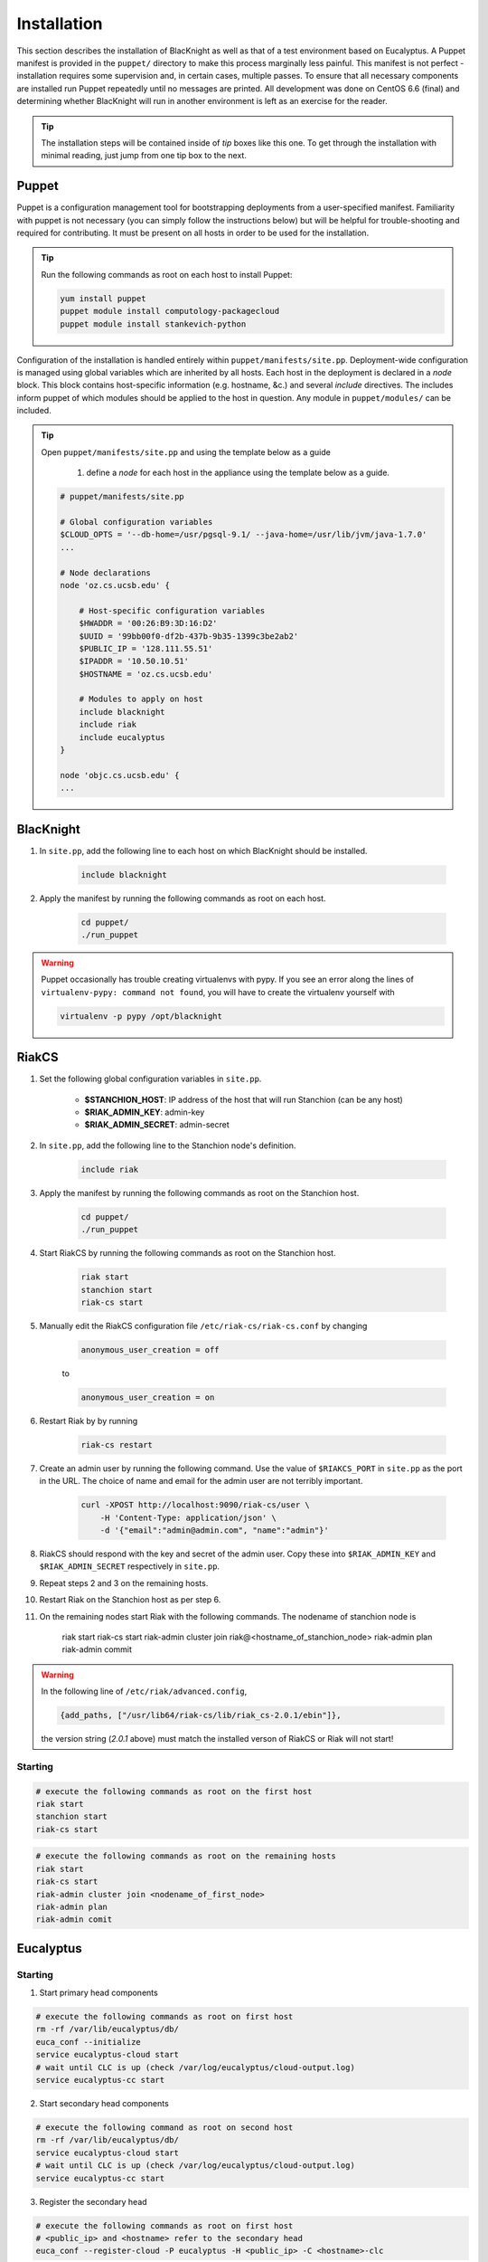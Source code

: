 Installation
============

This section describes the installation of BlacKnight as well as that of a test environment based on Eucalyptus. A Puppet manifest is provided in the ``puppet/`` directory to make this process marginally less painful. This manifest is not perfect - installation requires some supervision and, in certain cases, multiple passes. To ensure that all necessary components are installed run Puppet repeatedly until no messages are printed. All development was done on CentOS 6.6 (final) and determining whether BlacKnight will run in another environment is left as an exercise for the reader.

.. tip::

    The installation steps will be contained inside of *tip* boxes like this one. To get through the installation with minimal reading, just jump from one tip box to the next.


Puppet
------

Puppet is a configuration management tool for bootstrapping deployments from a user-specified manifest. Familiarity with puppet is not necessary (you can simply follow the instructions below) but will be helpful for trouble-shooting and required for contributing. It must be present on all hosts in order to be used for the installation.

.. tip::

    Run the following commands as root on each host to install Puppet:

    .. code-block:: shell

        yum install puppet
        puppet module install computology-packagecloud
        puppet module install stankevich-python


Configuration of the installation is handled entirely within ``puppet/manifests/site.pp``. Deployment-wide configuration is managed using global variables which are inherited by all hosts. Each host in the deployment is declared in a *node* block. This block contains host-specific information (e.g. hostname, &c.) and several *include* directives. The includes inform puppet of which modules should be applied to the host in question. Any module in ``puppet/modules/`` can be included.

.. tip::

    Open ``puppet/manifests/site.pp`` and using the template below as a guide

        1. define a *node* for each host in the appliance using the template below as a guide.

    .. code-block:: ruby

        # puppet/manifests/site.pp

        # Global configuration variables
        $CLOUD_OPTS = '--db-home=/usr/pgsql-9.1/ --java-home=/usr/lib/jvm/java-1.7.0'
        ...

        # Node declarations
        node 'oz.cs.ucsb.edu' {

            # Host-specific configuration variables
            $HWADDR = '00:26:B9:3D:16:D2'
            $UUID = '99bb00f0-df2b-437b-9b35-1399c3be2ab2'
            $PUBLIC_IP = '128.111.55.51'
            $IPADDR = '10.50.10.51'
            $HOSTNAME = 'oz.cs.ucsb.edu'

            # Modules to apply on host
            include blacknight
            include riak
            include eucalyptus
        }

        node 'objc.cs.ucsb.edu' {
        ...


BlacKnight
----------

#. In ``site.pp``, add the following line to each host on which BlacKnight should be installed.

    .. code-block:: ruby

        include blacknight

#. Apply the manifest by running the following commands as root on each host.

    .. code-block:: shell

        cd puppet/
        ./run_puppet

.. warning::

    Puppet occasionally has trouble creating virtualenvs with pypy. If you see an error along the lines of ``virtualenv-pypy: command not found``, you will have to create the virtualenv yourself with

    .. code-block:: shell

        virtualenv -p pypy /opt/blacknight

RiakCS
------

#. Set the following global configuration variables in ``site.pp``.

    * **$STANCHION_HOST**: IP address of the host that will run Stanchion (can be any host)
    * **$RIAK_ADMIN_KEY**: admin-key
    * **$RIAK_ADMIN_SECRET**: admin-secret

#. In ``site.pp``, add the following line to the Stanchion node's definition.


    .. code-block:: ruby

        include riak

#. Apply the manifest by running the following commands as root on the Stanchion host.

    .. code-block:: shell

        cd puppet/
        ./run_puppet

#. Start RiakCS by running the following commands as root on the Stanchion host.

    .. code-block:: shell

        riak start
        stanchion start
        riak-cs start

#. Manually edit the RiakCS configuration file ``/etc/riak-cs/riak-cs.conf`` by changing

    .. code-block:: properties

        anonymous_user_creation = off

    to

    .. code-block:: properties

        anonymous_user_creation = on

#. Restart Riak by by running

    .. code-block:: shell

        riak-cs restart

#. Create an admin user by running the following command. Use the value of ``$RIAKCS_PORT`` in ``site.pp`` as the port in the URL. The choice of name and email for the admin user are not terribly important.

    .. code-block:: shell

        curl -XPOST http://localhost:9090/riak-cs/user \
            -H 'Content-Type: application/json' \
            -d '{"email":"admin@admin.com", "name":"admin"}'

#. RiakCS should respond with the key and secret of the admin user. Copy these into ``$RIAK_ADMIN_KEY`` and ``$RIAK_ADMIN_SECRET`` respectively in ``site.pp``.

#. Repeat steps 2 and 3 on the remaining hosts.

#. Restart Riak on the Stanchion host as per step 6.

#. On the remaining nodes start Riak with the following commands. The nodename of stanchion node is

    .. code-block:: shell

    riak start
    riak-cs start
    riak-admin cluster join riak@<hostname_of_stanchion_node>
    riak-admin plan
    riak-admin commit

.. warning::

    In the following line of ``/etc/riak/advanced.config``,

    .. code-block:: erlang

          {add_paths, ["/usr/lib64/riak-cs/lib/riak_cs-2.0.1/ebin"]},

    the version string (*2.0.1* above) must match the installed verson of RiakCS or Riak will not start!


Starting
^^^^^^^^

.. code-block:: shell

    # execute the following commands as root on the first host
    riak start
    stanchion start
    riak-cs start

.. code-block:: shell

    # execute the following commands as root on the remaining hosts
    riak start
    riak-cs start
    riak-admin cluster join <nodename_of_first_node>
    riak-admin plan
    riak-admin comit


Eucalyptus
----------


Starting
^^^^^^^^

1. Start primary head components

.. code-block:: shell

    # execute the following commands as root on first host
    rm -rf /var/lib/eucalyptus/db/
    euca_conf --initialize
    service eucalyptus-cloud start
    # wait until CLC is up (check /var/log/eucalyptus/cloud-output.log)
    service eucalyptus-cc start

2. Start secondary head components

.. code-block:: shell

    # execute the following command as root on second host
    rm -rf /var/lib/eucalyptus/db/
    service eucalyptus-cloud start
    # wait until CLC is up (check /var/log/eucalyptus/cloud-output.log)
    service eucalyptus-cc start

3. Register the secondary head

.. code-block:: shell

    # execute the following commands as root on first host
    # <public_ip> and <hostname> refer to the secondary head
    euca_conf --register-cloud -P eucalyptus -H <public_ip> -C <hostname>-clc

4. Register the Eucalyptus APIs

.. code-block:: shell

    # on both the primary and the secondary
    euca_conf --register-service -T user-api -H <public_ip> -N <host>-api


Development
-----------

BlacKnight comes equipped with a series of utilities for simulated execution as testing on a full scale appliance can be unwieldy. The **zkconf** tool is extremely useful for quickly deploying temporary ZooKeeper ensembles; it can be found at FIXME and the instructions are straightforward. The :mod:`util` contains various commands for communicating with a local ZooKeeper server to simulate services. The provided specification (``test/spec.yaml``) simply points hooks at blacknight-util to start and stop simulated services.


External Documentation
----------------------

* Puppet_
* Eucalyptus_
* RiakCS_
* ZooKeeper_
* Kazoo_

.. _Puppet: http://docs.puppetlabs.com/puppet/
.. _Eucalyptus: https://www.eucalyptus.com/docs/eucalyptus/4.1.1/index.html
.. _RiakCS: http://docs.basho.com/riakcs/latest/
.. _ZooKeeper: https://zookeeper.apache.org/doc/r3.5.0-alpha/
.. _Kazoo: https://kazoo.readthedocs.org/en/latest/
